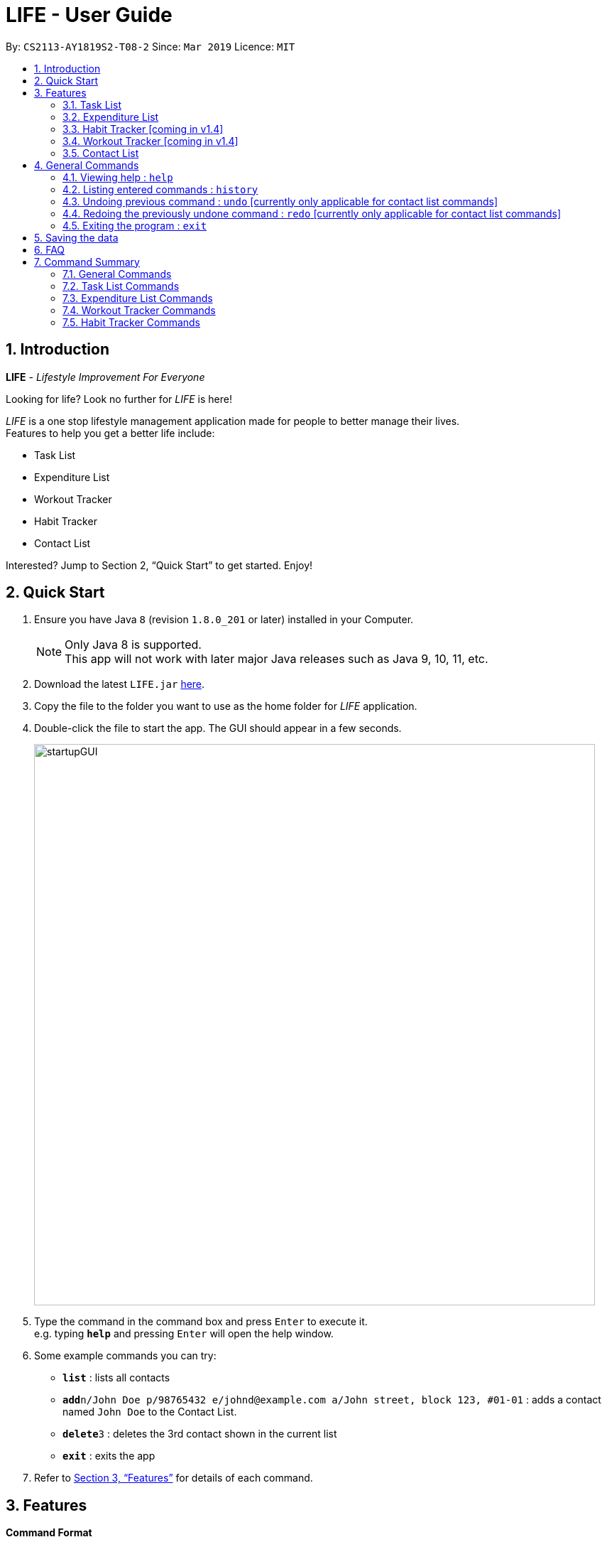 = LIFE - User Guide
:site-section: UserGuide
:toc:
:toc-title:
:toc-placement: preamble
:sectnums:
:imagesDir: images
:stylesDir: stylesheets
:xrefstyle: full
:experimental:
ifdef::env-github[]
:tip-caption: :bulb:
:note-caption: :information_source:
endif::[]
:repoURL: https://github.com/cs2113-ay1819s2-t08-2/main

By: `CS2113-AY1819S2-T08-2`      Since: `Mar 2019`      Licence: `MIT`

// tag::UserGuideIntro[]
== Introduction

*LIFE* - _Lifestyle Improvement For Everyone_ +

Looking for life? Look no further for _LIFE_ is here!

_LIFE_ is a one stop lifestyle management application made for people to better manage their lives. +
Features to help you get a better life include: +

* Task List +
* Expenditure List +
* Workout Tracker +
* Habit Tracker +
* Contact List

Interested? Jump to Section 2, “Quick Start” to get started. Enjoy!
//end::UserGuideIntro[]

// tag::UserGuideQuickStart[]
== Quick Start

.  Ensure you have Java `8` (revision `1.8.0_201` or later) installed in your Computer.
+
[NOTE]
Only Java 8 is supported. +
This app will not work with later major Java releases such as Java 9, 10, 11, etc.
+
.  Download the latest `LIFE.jar` link:{repoURL}/releases[here].
.  Copy the file to the folder you want to use as the home folder for _LIFE_ application.
.  Double-click the file to start the app. The GUI should appear in a few seconds.
+
image::startupGUI.PNG[width="790"]
+
.  Type the command in the command box and press kbd:[Enter] to execute it. +
e.g. typing *`help`* and pressing kbd:[Enter] will open the help window.
.  Some example commands you can try:

* *`list`* : lists all contacts
* **`add`**`n/John Doe p/98765432 e/johnd@example.com a/John street, block 123, #01-01` : adds a contact named `John Doe` to the Contact List.
* **`delete`**`3` : deletes the 3rd contact shown in the current list
* *`exit`* : exits the app

.  Refer to <<Features>> for details of each command.

//end::UserGuideQuickStart[]



[[Features]]
== Features

====
*Command Format*

* Words in `UPPER_CASE` are the parameters to be supplied by the user e.g. in `add n/NAME`, `NAME` is a parameter which can be used as `add n/John Doe`.
* Items in square brackets are optional e.g `n/NAME [t/TAG]` can be used as `n/John Doe t/friend` or as `n/John Doe`.
* Items with `…`​ after them can be used multiple times including zero times e.g. `[t/TAG]...` can be used as `{nbsp}` (i.e. 0 times), `t/friend`, `t/friend t/family` etc.
* Parameters can be in any order e.g. if the command specifies `n/NAME p/PHONE_NUMBER`, `p/PHONE_NUMBER n/NAME` is also acceptable.
====

// tag::TaskListFeature[]
=== Task List
A feature to help you record your tasks with  deadlines, say no more to forgetting your tasks! +

The following subsections are commands of the task list.

// tag::addtask[]
[[AddTask]]
==== Adding a Task : `addtask`

The first step to managing your tasks is to *add* them into the task list! +
Format: `addtask n/TASK_NAME d/DEADLINE_DATE h/DEADLINE_TIME [t/TAGS]`

****
* _TASK_NAME_ is the name of the task that you want to input {nbsp}
* _DEADLINE_DATE_ is the date of the deadline of the task in _DDMMYY_ format. {nbsp} +
* _DEADLINE_TIME_ is the time of the deadline of the task in _24HRS_ format {nbsp} +
****

[TIP]
_Tags_ are optional and are alphanumeric without space

The following are examples of some commands that you can try out:

* `addtask n/Complete CS2113T Assignment d/180319 h/2359`
* `addtask n/Submit Exchange Application d/200319 h/0800 t/IMPORTANT`

// tag::deletetask[]
[[DeleteTask]]
==== Delete Task : `deletetask`

In case the task is no longer required, you can *delete* it off the task list by specifying the index of
the task you want to delete! +
Format: `deletetask INDEX`

[TIP]
The index is the integer on the left side of the Task Name in the Task List that you want to *delete*!

[WARNING]
The index must be a valid index in the task list and it must be present.

Examples:

* `deletetask 5` +
_Deletes the task at index 5_

// tag::edittask[]
[[EditTask]]
==== Edit Task : `edittask`
In case you want to change the details of a task, you can *edit* it through specifying the index of the task
as well as the information you want to edit. +
Format: `edittask 1 [n/TASK_NAME] [d/DEADLINE_DATE] [h/DEADLINE_TIME]`

[WARNING]
The index must be a valid index in the task list and it must be present. +
At least one optional field must be provided.

****
* Existing values will be replaced with the input values +
* DEADLINE_DATE is the deadline date of the task and should be in the DDMMYY format +
* DEADLINE_TIME is the deadline time of the task and should be in the 24HRS format
****

Examples:

* `edittask 2 n/Banana` +
_Changes the task name of the task specified at index 2 to Banana._

* `edittask 2 d/290319` +
_Change sthe deadline date of the task specified at index 2 to 290319._

// tag::ticktask[]
[[TickTask]]
==== Tick Task : `ticktask`

*Ticks* off the task that you have completed off the task list and adds it into the completed task list! +
Format: `ticktask` INDEX

[WARNING]
The index must be a valid index in the task list and it must be present. +
Once the application restarts, all the data in the Completed Task List will be gone.

Examples:

* `ticktask 5` +
_Ticks the task at index 5 off._

// tag::sorttask[]
[[SortTask]]
==== Sort Task List : `sorttask`
Helps you to *sort* the tasks in the task list according to their deadline with upcoming deadlines first! +
Format: `sorttask`

//end::TaskListFeature[]

=== Expenditure List
A list to help you keep track of all your expenses so that you can better manage your finances! +

// tag::addpurchase[]
[[AddPurchase]]
==== Adding a purchase: `addpurchase`

Adds a new purchase to the expenditure list +
Format: `addpurchase n/NAME pr/PRICE [t/TAG]...`

****
* Only Singapore Dollar(SGD) currency is supported.
* You only have to input the value (see example)
****

Examples:

* `addpurchase pn/Ice cream pr/1.50`
* `addpurchase pn/Bicycle rental pr/10.00 t/family t/eastcoastpark`

// tag::clearexplist[]
[[ClearExpList]]
==== Clearing expenditure list: `clearexplist`

Clears all past purchases recorded from the expenditure list. +
Format: `clearexplist`

//tag::explist[]
[[ExpList]]
==== Listing all past expenditures: `explist`

Shows a list of all recorded purchases with the corresponding price in the expenditure list. +
Format: `explist`

==== Deleting a purchase: `deletepurchase` [coming in v2.0]

Deletes an existing purchase in the expenditure list. +
Format: `deletepurchase INDEX`

****
* Deletes the purchase at the specified `INDEX`.
* The index refers to the index number shown in the displayed expenditure list.
* The index *must be a positive integer* (1, 2, 3, …) .
****

Example:

* `explist` +
`deletepurchase 2` +
Deletes the 2nd purchase in the expenditure list.


==== Calculating total expenditure for the day: `totalexpday` [coming in v2.0]

Views total expenditure for the day +
Format: `totalexpday DATE`

****
DATE should be in the DDMMYY format
****

Example:
`totalexpday 191218`


==== Set spending limit: `setlimit` [coming in v2.0]

Sets a spending limit for one day to control expenditure. +
Format: `setlimit VALUE`

****
* Only SGD currency is supported.
* You only have to input the value (see example)
****

Example:
`setlimit 20.00`


=== Habit Tracker [coming in v1.4]
Change your lifestyle now by recording an activity regularly to turn it into a habit! +

// tag::addhabit[]
[[AddHabit]]
==== Add desired Habits: `addHabit` [coming soon]

Add habit which you wish to track into your monthly habit tracker. +
Format: 'addHabit d/DATE h/HABIT a/ACCOMPLISHED'

****
A calendar of the month is shown, along with previous records of the month.
****

Example:

* `addHabit d/010119 n/SleepBefore12am a/Done`



=== Workout Tracker [coming in v1.4]
Record your workouts and reps so that you can make the most out of the exercises! +

// tag::workout[]
[[Workout]]
==== View workout: `workout` [coming soon]

View the past 5 most recent workout. +
Format: `workout`

****
Only the most recent 5 workout will be displayed, older workout will not be shown

****

Examples:

* `workout`

// tag::record[]
[[Record]]
==== Record workout : `record` [coming soon]

Record your current workout and add them into your workout records. +
Format: `record e/EXERCISE s/SETS r/REPS t/TIME`

****
Words in `UPPER_CASE` are the parameters.
EXERCISE must only contain alphanumeric. +
SETS, REPS and TIME must only contain integer, and TIME must be in minutes +
****

Examples:

* `record e/SIT UPS s/5 r/20 t/10`

Record the workout of doing 5 SETS of 20 REPS of SIT UPS in 10 MINUTES

=== Contact List
Manage all your contacts easily in this ultimate list holding your contacts with their information! +

// tag::add[]
[[Add]]
==== Adding a person : `add`

Adds a person to the contact list +
Format: `add n/NAME p/PHONE_NUMBER e/EMAIL a/ADDRESS [t/TAG]...`

[TIP]
A person can have any number of tags (including 0)

Examples:

* `add n/John Doe p/98765432 e/johnd@example.com a/John street, block 123, #01-01`
* `add n/Betsy Crowe t/friend e/betsycrowe@example.com a/Newgate Prison p/1234567 t/criminal`

// tag::list[]
[[List]]
==== Listing all persons : `list`

Shows a list of all persons in the contact list. +
Format: `list`

// tag::edit[]
[[Edit]]
==== Editing a person : `edit`

Edits an existing person in the contact list. +
Format: `edit INDEX [n/NAME] [p/PHONE] [e/EMAIL] [a/ADDRESS] [t/TAG]...`

****
* Edits the person at the specified `INDEX`. The index refers to the index number shown in the displayed person list. The index *must be a positive integer* 1, 2, 3, ...
* At least one of the optional fields must be provided.
* Existing values will be updated to the input values.
* When editing tags, the existing tags of the person will be removed i.e adding of tags is not cumulative.
* You can remove all the person's tags by typing `t/` without specifying any tags after it.
****

Examples:

* `edit 1 p/91234567 e/johndoe@example.com` +
Edits the phone number and email address of the 1st person to be `91234567` and `johndoe@example.com` respectively.
* `edit 2 n/Betsy Crower t/` +
Edits the name of the 2nd person to be `Betsy Crower` and clears all existing tags.

[[Find]]
==== Locating persons by name: `find`

Finds persons whose names contain any of the given keywords. +
Format: `find KEYWORD [MORE_KEYWORDS]`

****
* The search is case insensitive. e.g `hans` will match `Hans`
* The order of the keywords does not matter. e.g. `Hans Bo` will match `Bo Hans`
* Only the name is searched.
* Only full words will be matched e.g. `Han` will not match `Hans`
* Persons matching at least one keyword will be returned (i.e. `OR` search). e.g. `Hans Bo` will return `Hans Gruber`, `Bo Yang`
****

Examples:

* `find John` +
Returns `john` and `John Doe`
* `find Betsy Tim John` +
Returns any person having names `Betsy`, `Tim`, or `John`

[[Delete]]
==== Deleting a person : `delete`

Deletes the specified person from the contact list. +
Format: `delete INDEX`

****
* Deletes the person at the specified `INDEX`.
* The index refers to the index number shown in the displayed person list.
* The index *must be a positive integer* 1, 2, 3, ...
****

Examples:

* `list` +
`delete 2` +
Deletes the 2nd person in the contact list.
* `find Betsy` +
`delete 1` +
Deletes the 1st person in the results of the `find` command.

[[Select]]
==== Selecting a person : `select`

Selects the person identified by the index number used in the displayed person list. +
Format: `select INDEX`

****
* Selects the person and loads the Google search page the person at the specified `INDEX`.
* The index refers to the index number shown in the displayed person list.
* The index *must be a positive integer* `1, 2, 3, ...`
****

Examples:

* `list` +
`select 2` +
Selects the 2nd person in the contact list.
* `find Betsy` +
`select 1` +
Selects the 1st person in the results of the `find` command.


== General Commands


[[Help]]
=== Viewing help : `help`

Format: `help`

[TIP]
====
Use this if you face trouble navigating the application or entering the correct commands!
====

// tag::history[]
[[History]]
=== Listing entered commands : `history`

Lists all the commands that you have entered in reverse chronological order (most recent at the top). +
Format: `history`

[NOTE]
====
Pressing the kbd:[&uarr;] and kbd:[&darr;] arrows will display the previous and next input respectively in the command box.
====

[[Undo]]
=== Undoing previous command : `undo` [currently only applicable for contact list commands]
[NOTE]
Implementation of this feature will be available for the other lists in v2.0

Restores _LIFE_ application to the state before the previous _undoable_ command was executed. +
Format: `undo`

[NOTE]
====
Undoable commands: those commands that modify the _LIFE_'s content (`add`, `delete`, `edit` and `clear`).
====

Examples:

* `delete 1` +
`list` +
`undo` (reverses the `delete 1` command) +

* `select 1` +
`list` +
`undo` +
The `undo` command fails as there are no undoable commands executed previously.

* `delete 1` +
`clear` +
`undo` (reverses the `clear` command) +
`undo` (reverses the `delete 1` command) +

[[Redo]]
=== Redoing the previously undone command : `redo` [currently only applicable for contact list commands]
[NOTE]
Implementation of this feature will be available for the other lists in v2.0

Reverses the most recent `undo` command. +
Format: `redo`

Examples:

* `delete 1` +
`undo` (reverses the `delete 1` command) +
`redo` (reapplies the `delete 1` command) +

* `delete 1` +
`redo` +
The `redo` command fails as there are no `undo` commands executed previously.

* `delete 1` +
`clear` +
`undo` (reverses the `clear` command) +
`undo` (reverses the `delete 1` command) +
`redo` (reapplies the `delete 1` command) +
`redo` (reapplies the `clear` command) +
// end::undoredo[]
====
Pressing the kbd:[&uarr;] and kbd:[&darr;] arrows will display the previous and next input respectively in the command box.
====


[[Exit]]
=== Exiting the program : `exit`

Exits the program. +
Format: `exit`

== Saving the data

Data of _LIFE_ are saved in the hard disk automatically after any command that changes the data. +
There is no need to save manually.

== FAQ

*Q*: How do I transfer my data to another Computer? +
*A*: Install the app in the other computer and overwrite the empty data file it creates with the file that contains the data of your previous _LIFE_ folder.


== Command Summary
This section provides a quick summary of the existing commands in the _LIFE_ application, for easier reference.

=== General Commands
General commands for easier navigability within the application.

[width="100%",cols="20%,<30%,<20%,<30",options="header",]
|=======================================================================
|Function |Purpose |Command |Example

|<<Help, Help>> |Shows you the user guide for reference in app |`help` | `help`

|<<History, History>> |Shows you a history of all commands used |`history` | `history`

|<<Undo, Undo>> |Undo your previous command [currently only available for contact list commands] |`undo` | `undo`

|<<Redo, Redo>> |Redo your undo [currently only available for contact list commands] | `redo` | `redo`

|=======================================================================

=== Task List Commands
Commands to help you maximise utility of Task List:
[width="100%",cols="20%,<30%,<20%,<30",options="header",]
|=======================================================================
|Function |Purpose |Command |Example

|<<AddTask, Add Task>> |Adds a new task |
`addtask` | `addtask n/Complete CS2113T Assignment d/180319 h/2359`
|<<DeleteTask, Delete Task>> |Deletes a task off the task list |
`deletetask` | `deletetask 1`
|<<EditTask, Edit Task>> |Edits the task specified with the entered parameters |
`edittask` | `edittask 2 n/Banana`
|<<Tick Task, Tick Task>> |Shows that a task has been completed |
`ticktask` | `ticktask 5`
|<<Sort Task, Sort Task>> |Sorts the task list according to the deadline of each task  |
`sorttask` | `sorttask`

|=======================================================================

=== Expenditure List Commands
Commands to help you use the expenditure list to manage your expenses:
[width="100%",cols="20%,<30%,<20%,<30",options="header",]
|=======================================================================
|Function |Purpose |Command |Example

|<<AddPurchase, Add Purchase>> |Adds a new purchase |
`addpurchase` | `addpurchase pn/Ice cream pr/1.50`
|<<ClearExpList, Clear Expenditure List>> |Clears the existing expenditure list |
`clearexplist` | `clearexplist`
|<<ExpList, Expenditure List>> |Shows list of purchases with the price |
`explist` | `explist`

|=======================================================================

=== Workout Tracker Commands
Commands to help you utilise the workout book:
[width="100%",cols="20%,<30%,<20%,<30",options="header",]
|=======================================================================
|Function |Purpose |Command |Example

|<<Workout, Workout>> |Views the past 5 most recent workout |
`workout` | `workout`
|<<Record, Record workout>> |Records a new workout and add into existing workout records |
`record` | `record e/Sit ups s/5 r/20 t/10`

|=======================================================================

=== Habit Tracker Commands
Commands to help you navigate about the habit list:
[width="100%",cols="20%,<30%,<20%,<30",options="header",]
|=======================================================================
|Function |Purpose |Command |Example

|<<Add Habit, Add Habit>> |Adds a newly desired habit |
`addhabit` | `d/010119 n/SleepBefore12am a/Done`

|=======================================================================
